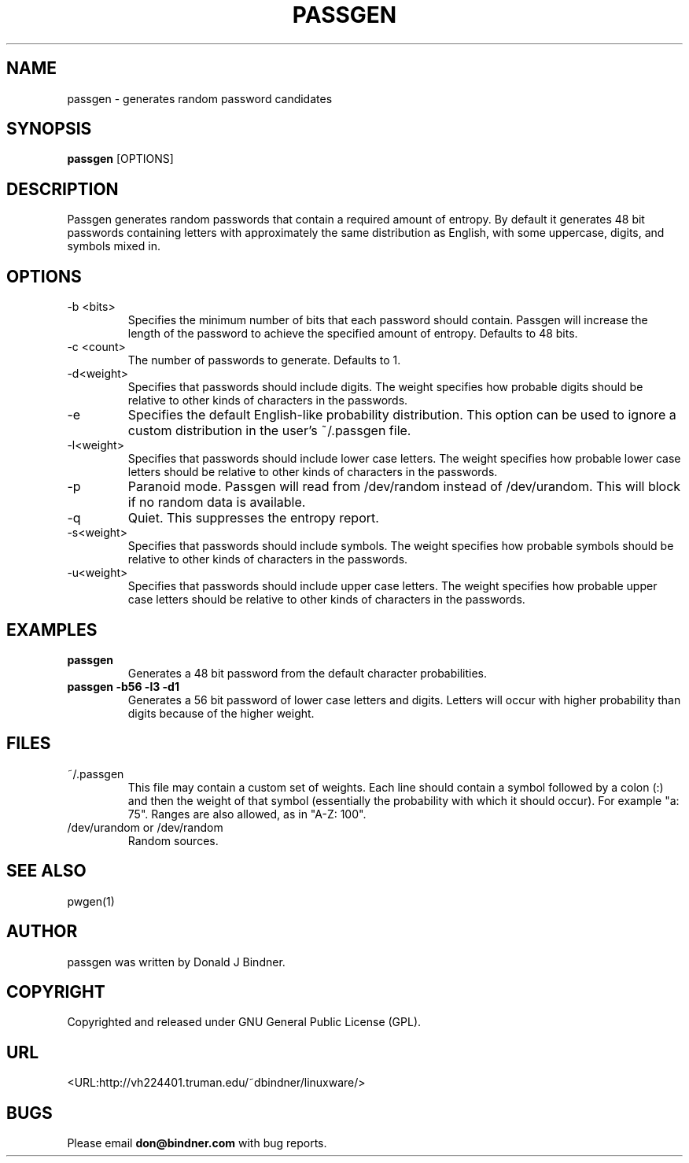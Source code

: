 .TH PASSGEN 0.3 "2001 Oct 16"
.SH NAME
passgen \- generates random password candidates
.SH SYNOPSIS
.B passgen
.RB [OPTIONS] 
.SH DESCRIPTION
Passgen generates random passwords that contain a required amount
of entropy.  By default it generates 48 bit passwords containing
letters with approximately the same distribution as English, with
some uppercase, digits, and symbols mixed in.
.SH OPTIONS
.TP
-b <bits>
Specifies the minimum number of bits that each password should
contain.  Passgen will increase the length of the password to
achieve the specified amount of entropy.  Defaults to 48 bits.
.TP
-c <count>
The number of passwords to generate.  Defaults to 1.
.TP
-d<weight>
Specifies that passwords should include digits.  The weight specifies
how probable digits should be relative to other kinds of characters in
the passwords.
.TP
-e
Specifies the default English-like probability distribution.  This option
can be used to ignore a custom distribution in the user's ~/.passgen file.
.TP
-l<weight>
Specifies that passwords should include lower case letters.  The weight
specifies how probable lower case letters should be relative to other kinds of
characters in the passwords.
.TP
-p
Paranoid mode.  Passgen will read from /dev/random instead of /dev/urandom.
This will block if no random data is available.
.TP
-q
Quiet.  This suppresses the entropy report.
.TP
-s<weight>
Specifies that passwords should include symbols.  The weight
specifies how probable symbols should be relative to other kinds of
characters in the passwords.
.TP
-u<weight>
Specifies that passwords should include upper case letters.  The weight
specifies how probable upper case letters should be relative to other kinds of
characters in the passwords.
.TP
.SH EXAMPLES
.TP
.B passgen
Generates a 48 bit password from the default character probabilities.
.TP
.B passgen -b56 -l3 -d1
Generates a 56 bit password of lower case letters and digits.  Letters
will occur with higher probability than digits because of the higher
weight.
.SH FILES
.TP
~/.passgen
This file may contain a custom set of weights.  Each line should contain a
symbol followed by a colon (:) and then the weight of that symbol (essentially
the probability with which it should occur).  For example "a: 75".  Ranges are
also allowed, as in "A-Z: 100".
.TP
/dev/urandom or /dev/random
Random sources.
.SH SEE ALSO
pwgen(1)
.SH AUTHOR
passgen was written by Donald J Bindner.
.SH COPYRIGHT
Copyrighted and released under GNU General Public License (GPL).
.SH URL
<URL:http://vh224401.truman.edu/~dbindner/linuxware/>
.SH BUGS
Please email 
.B don@bindner.com
with bug reports.

